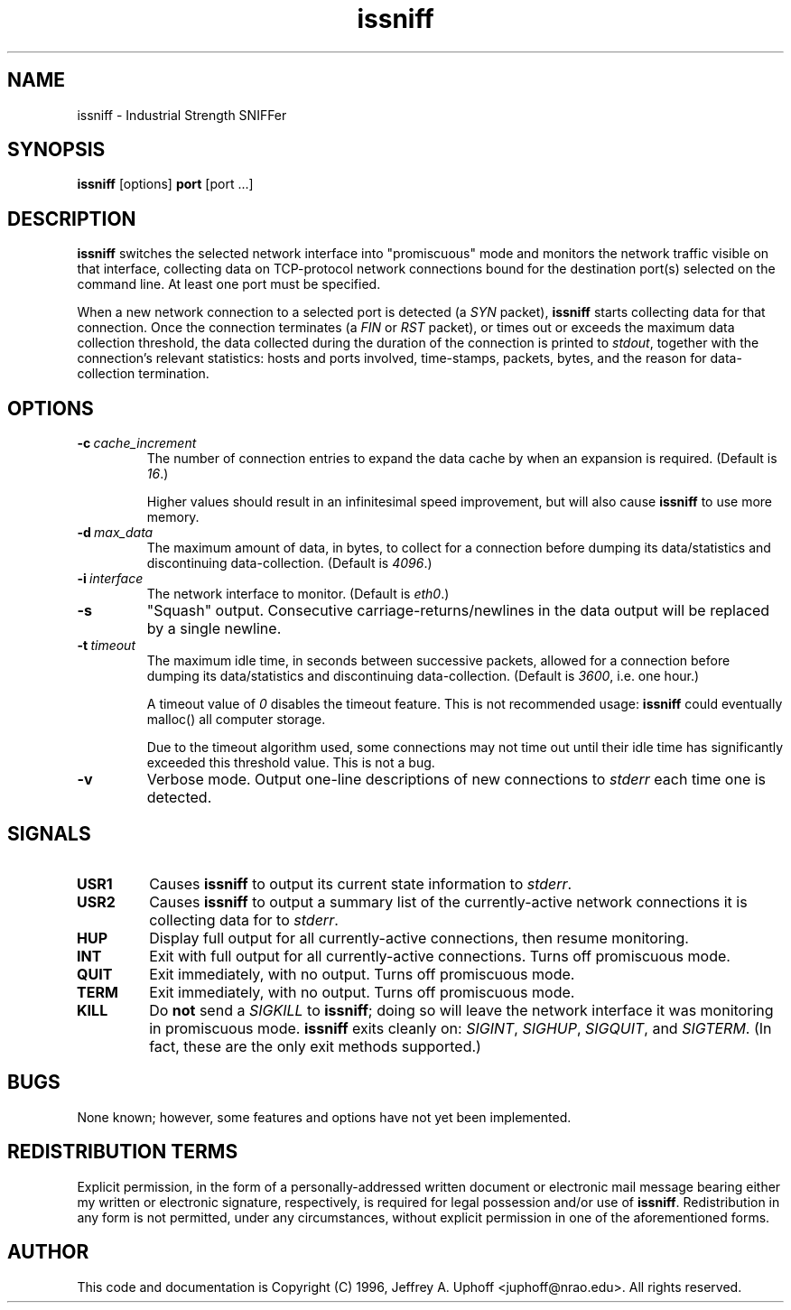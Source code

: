 .\" -*- nroff -*-
.\" $Id$
.TH issniff 8 "28 May 1996" "Version 0.5.1" "NRAO"
.SH NAME
issniff \- Industrial Strength SNIFFer
.SH SYNOPSIS
.B
issniff
[options]
.B
port
[port ...]
.SH DESCRIPTION
\fBissniff\fR switches the selected network interface into "promiscuous"
mode and monitors the network traffic visible on that interface,
collecting data on TCP-protocol network connections bound for the
destination port(s) selected on the command line.  At least one port
must be specified.
.sp
When a new network connection to a selected port is detected (a
\fISYN\fR packet), \fBissniff\fR starts collecting data for that
connection.  Once the connection terminates (a \fIFIN\fR or \fIRST\fR
packet), or times out or exceeds the maximum data collection threshold,
the data collected during the duration of the connection is printed to
\fIstdout\fR, together with the connection's relevant statistics: hosts
and ports involved, time-stamps, packets, bytes, and the reason for
data-collection termination.
.SH OPTIONS
.TP
.BI -c \ cache_increment
The number of connection entries to expand the data cache by when an
expansion is required.  (Default is \fI16\fR.)
.sp
Higher values should result in an infinitesimal speed improvement, but
will also cause \fBissniff\fR to use more memory.
.TP
.BI -d \ max_data
The maximum amount of data, in bytes, to collect for a connection before
dumping its data/statistics and discontinuing data-collection.  (Default
is \fI4096\fR.)
.TP
.BI -i \ interface
The network interface to monitor.  (Default is \fIeth0\fR.)
.TP
.B -s
"Squash" output.  Consecutive carriage-returns/newlines in the data
output will be replaced by a single newline.
.TP
.BI -t \ timeout
The maximum idle time, in seconds between successive packets, allowed
for a connection before dumping its data/statistics and discontinuing
data-collection.  (Default is \fI3600\fR, i.e. one hour.)
.sp
A timeout value of \fI0\fR disables the timeout feature.  This is not
recommended usage: \fBissniff\fR could eventually malloc() all computer
storage.
.sp
Due to the timeout algorithm used, some connections may not time out
until their idle time has significantly exceeded this threshold value.
This is not a bug.
.TP
.B -v
Verbose mode.  Output one-line descriptions of new connections to
\fIstderr\fR each time one is detected.
.SH SIGNALS
.TP
.B USR1
Causes \fBissniff\fR to output its current state information to
\fIstderr\fR.
.TP
.B USR2
Causes \fBissniff\fR to output a summary list of the currently-active
network connections it is collecting data for to \fIstderr\fR.
.TP
.B HUP
Display full output for all currently-active connections, then resume
monitoring.
.TP
.B INT
Exit with full output for all currently-active connections.  Turns off
promiscuous mode.
.TP
.B QUIT
Exit immediately, with no output.  Turns off promiscuous mode.
.TP
.B TERM
Exit immediately, with no output.  Turns off promiscuous mode.
.TP
.B KILL
Do \fBnot\fR send a \fISIGKILL\fR to \fBissniff\fR; doing so will leave
the network interface it was monitoring in promiscuous mode.
\fBissniff\fR exits cleanly on: \fISIGINT\fR, \fISIGHUP\fR,
\fISIGQUIT\fR, and \fISIGTERM\fR.  (In fact, these are the only exit
methods supported.)
.SH BUGS
None known; however, some features and options have not yet been
implemented.
.SH REDISTRIBUTION TERMS
Explicit permission, in the form of a personally-addressed written
document or electronic mail message bearing either my written or
electronic signature, respectively, is required for legal possession
and/or use of \fBissniff\fR.  Redistribution in any form is not
permitted, under any circumstances, without explicit permission in one
of the aforementioned forms.
.SH AUTHOR
This code and documentation is Copyright (C) 1996, Jeffrey A. Uphoff
<juphoff@nrao.edu>.  All rights reserved.
